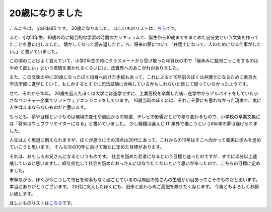 20歳になりました
================

こんにちは、 yosida95 です。
20歳になりました。
ほしいものリストは\ `こちら <http://www.amazon.co.jp/registry/wishlist/3B4Y3FGMQHMV5?sort=priority>`__\ です。

ふと、小学4年生、10歳の時に総合的な学習の時間のカリキュラムで、誕生から10歳までをまとめた自分史という文集を作ってたことを思い出しました。
懐かしくなって読み返したところ、将来の夢について「弁護士になって、人のためになる仕事がしたい。」と書いていました。

この頃のことはよく覚えていて、小学2年生の時にクラスメートから受け取った年賀状の中で「昼休みに裁判ごっこをするのはやめて欲しい」という苦情を書かれるくらいには、法曹界へのあこがれがありました。

また、この文集の中に20歳になったぼく自身へ向けた手紙もあって、これによると10年前のぼくは弁護士になるために東京大学法学部に進学していて、もしかするとすでに司法試験に合格しているかもしれないと信じて疑っていなかったようです。

さて、それから10年。
20歳を迎えたぼくは大学には進学せずに、工業高校を卒業した後、在学中からアルバイトをしていた小さなベンチャー企業でソフトウェアエンジニアをしています。
10歳当時のぼくには、それこそ夢にも思わなかった現実で、実に人生はままならないものだと思います。

もっとも、夢や目標というものは環境の変化や周囲からの刺激、テレビの影響だとかで移り変わるもので、小学校の卒業文集には「将来はウェブクリエイターになる」と書いていました。
少し職種は違えど IT 業界で働こうという8年来の夢は遂げられました。

人生はよく坂道に例えられますが、ぼくが思うにその頂点は30代にあって、これからの10年はそこへ向かって着実に歩みを進めていこうと思います。
そんな次の10年に向けて新たに定めた目標があります。

それは、おもしろお兄さんになるというものです。
社会を舐めた若者になるという目標と迷ったのですが、すでに半分以上達成していると思いますし、経年劣化して社会を舐めたおっさんにはなりたくないという思いがあったので、こちらの目標に定めました。

末筆ながら、ぼくが今こうして毎日を何事もなく過ごせているのは周囲の皆さんの生暖かい目あってこそのものだと思います。
本当にありがとうございます。
20代に突入したぼくにも、旧来と変わらぬご高配を賜りたく存じます。
今後ともよろしくお願い致します。

ほしいものリストは\ `こちら <http://www.amazon.co.jp/registry/wishlist/3B4Y3FGMQHMV5?sort=priority>`__\ です。
